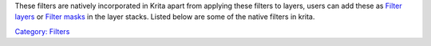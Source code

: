 These filters are natively incorporated in Krita apart from applying
these filters to layers, users can add these as `Filter
layers <Filter_Layers>`__ or `Filter masks <Filter_Masks>`__ in the
layer stacks. Listed below are some of the native filters in krita.

`Category: Filters <Category:_Filters>`__
